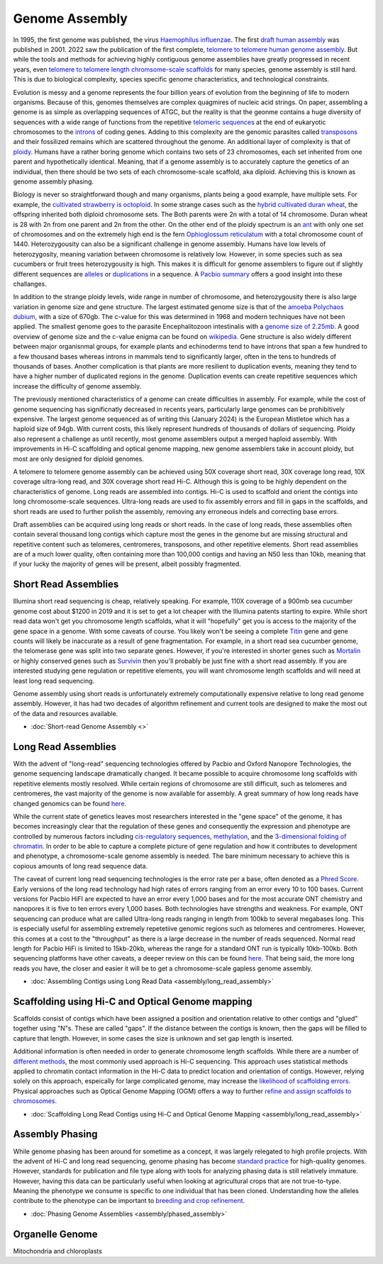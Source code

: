 Genome Assembly
===============

.. _Genome Assembly:

In 1995, the first genome was published, the virus `Haemophilus influenzae <https://www.science.org/doi/10.1126/science.7542800>`_. The first `draft human assembly <https://www.nature.com/articles/35057062>`_ was published in 2001. 2022 saw the publication of the first complete, `telomere to telomere human genome assembly <https://www.science.org/doi/10.1126/science.abj6987>`_. But while the tools and methods for achieving highly contiguous genome assemblies have greatly progressed in recent years, even `telomere to telomere length chromsome-scale scaffolds <https://scholar.google.com/scholar?as_ylo=2023&q=telomere+to+telomere&hl=en&as_sdt=0,1>`_ for many species, genome assembly is still hard. This is due to biological complexity, species specific genome characteristics, and technological constraints. 

Evolution is messy and a genome represents the four billion years of evolution from the beginning of life to modern organisms. Because of this, genomes themselves are complex quagmires of nucleic acid strings. On paper, assembling a genome is as simple as overlapping sequences of ATGC, but the reality is that the geonme contains a huge diversity of sequences with a wide range of functions from the repetitive `telomeric sequences <https://en.wikipedia.org/wiki/Telomere>`_ at the end of eukaryotic chromosomes to the `introns <https://en.wikipedia.org/wiki/Intron>`_ of coding genes. Adding to this complexity are the genomic parasites called `transposons <https://en.wikipedia.org/wiki/Transposable_element>`_ and their fossilized remains which are scattered throughout the genome. An additional layer of complexity is that of `ploidy <https://en.wikipedia.org/wiki/Polyploidy>`_. Humans have a rather boring genome which contains two sets of 23 chromosomes, each set inherited from one parent and hypothetically identical. Meaning, that if a genome assembly is to accurately capture the genetics of an individual, then there should be two sets of each chromosome-scale scaffold, aka diploid. Achieving this is known as genome assembly phasing. 

Biology is never so straightforward though and many organisms, plants being a good example, have multiple sets. For example, the `cultivated strawberry is octoploid <https://academic.oup.com/dnaresearch/article/21/2/169/404005>`_. In some strange cases such as the `hybrid cultivated duran wheat <https://www.sciencedirect.com/science/article/pii/S1672022920300590>`_, the offspring inherited both diploid chromosome sets. The Both parents were 2n with a total of 14 chromosome. Duran wheat is 28 with 2n from one parent and 2n from the other. On the other end of the ploidy spectrum is an `ant <https://www.science.org/doi/10.1126/science.231.4743.1278>`_ with only one set of chromosomes and on the extremely high end is the fern `Ophioglossum reticulatum <https://academic.oup.com/botlinnean/article-abstract/102/3/205/2633396>`_ with a total chromosome count of 1440. Heterozygousity can also be a significant challenge in genome assembly. Humans have low levels of heterozygosity, meaning variation between chromosome is relatively low. However, in some species such as sea cucumbers or fruit trees heterozygousity is high. This makes it is difficult for genome assemblers to figure out if slightly different sequences are `alleles <https://en.wikipedia.org/wiki/Allele>`_ or `duplications <https://en.wikipedia.org/wiki/Repeated_sequence_(DNA)>`_ in a sequence. A `Pacbio summary <https://www.pacb.com/blog/ploidy-haplotypes-and-phasing/>`_ offers a good insight into these challanges.

In addition to the strange ploidy levels, wide range in number of chromosome, and heterozygousity there is also large variation in genome size and gene structure. The largest estimated genome size is that of the `amoeba Polychaos dubium <https://www.sciencedirect.com/science/article/abs/pii/0010406X68903149>`_, with a size of 670gb. The c-value for this was determined in 1968 and modern techniques have not been applied. The smallest genome goes to the parasite Encephalitozoon intestinalis with a `genome size of 2.25mb <https://www.nature.com/articles/ncomms1082>`_. A good overview of genome size and the c-value enigma can be found on `wikipedia <https://en.wikipedia.org/wiki/Genome_size#>`_. Gene structure is also widely different between major organisnmal groups, for example plants and echinoderms tend to have introns that span a few hundred to a few thousand bases whereas introns in mammals tend to significantly larger, often in the tens to hundreds of thousands of bases. Another complication is that plants are more resilient to duplication events, meaning they tend to have a higher number of duplicated regions in the genome. Duplication events can create repetitive sequences which increase the difficulty of genome assembly. 

The previously mentioned characteristics of a genome can create difficulties in assembly. For example, while the cost of genome sequencing has significnatly decreased in recents years, particularly large genomes can be prohibitively expensive. The largest genome sequenced as of writing this (January 2024) is the European Mistletoe which has a haploid size of 94gb. With current costs, this likely represent hundreds of thousands of dollars of sequencing. Ploidy also represent a challenge as until recently, most genome assemblers output a merged haploid assembly. With improvements in Hi-C scaffolding and optical genome mapping, new genome assemblers take in account ploidy, but most are only designed for diploid genomes.  

A telomere to telomere genome assembly can be achieved using 50X coverage short read, 30X coverage long read, 10X coverage ultra-long read, and 30X coverage short read Hi-C. Although this is going to be highly dependent on the characteristics of genome. Long reads are assembled into contigs. Hi-C is used to scaffold and orient the contigs into long chromosome-scale sequences. Ultra-long reads are used to fix assembly errors and fill in gaps in the scaffolds, and short reads are used to further polish the assembly, removing any erroneous indels and correcting base errors. 

Draft assemblies can be acquired using long reads or short reads. In the case of long reads, these assemblies often contain several thousand long contigs which capture most the genes in the genome but are missing structural and repetitive content such as telomeres, centromeres, transposons, and other repetitive elements. Short read assemblies are of a much lower quality, often containing more than 100,000 contigs and having an N50 less than 10kb, meaning that if your lucky the majority of genes will be present, albeit possibly fragmented. 

Short Read Assemblies
----------

Illumina short read sequencing is cheap, relatively speaking. For example, 110X coverage of a 900mb sea cucumber genome cost about $1200 in 2019 and it is set to get a lot cheaper with the Illumina patents starting to expire. While short read data won't get you chromosome length scaffolds, what it will "hopefully" get you is access to the majority of the gene space in a genome. With some caveats of course. You likely won't be seeing a complete `Titin <https://en.wikipedia.org/wiki/Titin>`_ gene and gene counts will likely be inaccurate as a result of gene fragmentation. For example, in a short read sea cucumber genome, the telomerase gene was split into two separate genes. However, if you're interested in shorter genes such as `Mortalin <https://en.wikipedia.org/wiki/HSPA9>`_ or highly conserved genes such as `Survivin <https://en.wikipedia.org/wiki/Survivin>`_ then you'll probably be just fine with a short read assembly. If you are interested studying gene regulation or repetitive elements, you will want chromosome length scaffolds and will need at least long read sequencing.  

Genome assembly using short reads is unfortunately extremely computationally expensive relative to long read genome assembly. However, it has had two decades of algorithm refinement and current tools are designed to make the most out of the data and resources available. 

* :doc:`Short-read Genome Assembly <>`

Long Read Assemblies
---------

With the advent of "long-read" sequencing technologies offered by Pacbio and Oxford Nanopore Technologies, the genome sequencing landscape dramatically changed. It became possible to acquire chromosome long scaffolds with repetitive elements mostly resolved. While certain regions of chromosome are still difficult, such as telomeres and centromeres, the vast majority of the genome is now available for assembly. A great summary of how long reads have changed genomics can be found `here <https://www.nature.com/articles/s41592-022-01730-w>`_.

While the current state of genetics leaves most researchers interested in the "gene space" of the genome, it has becomes increasingly clear that the regulation of these genes and consequently the expression and phenotype are controlled by numerous factors including `cis-regulatory sequences <https://www.sciencedirect.com/science/article/abs/pii/S0958166921001208>`_, `methylation <https://link.springer.com/article/10.1007/s13237-021-00367-y>`_, and the `3-dimensional folding of chromatin <https://www.sciencedirect.com/science/article/pii/S0959437X23000126>`_. In order to be able to capture a complete picture of gene regulation and how it contributes to development and phenotype, a chromosome-scale genome assembly is needed. The bare minimum necessary to achieve this is copious amounts of long read sequence data. 

The caveat of current long read sequencing technologies is the error rate per a base, often denoted as a `Phred Score <https://en.wikipedia.org/wiki/Phred_quality_score>`_. Early versions of the long read technology had high rates of errors ranging from an error every 10 to 100 bases. Current versions for Pacbio HiFI are expected to have an error every 1,000 bases and for the most accurate ONT chemistry and nanopores it is five to ten errors every 1,000 bases. Both technologies have strengths and weakness. For example, ONT sequencing can produce what are called Ultra-long reads ranging in length from 100kb to several megabases long. This is especially useful for assembling extremely repetetiive genomic regions such as telomeres and centromeres. However, this comes at a cost to the "throughput" as there is a large decrease in the number of reads sequenced. Normal read length for Pacbio HiFi is limited to 15kb-20kb, whereas the range for a standard ONT run is typically 10kb-100kb. Both sequencing platforms have other caveats, a deeper review on this can be found `here <https://www.annualreviews.org/doi/full/10.1146/annurev-genom-101722-103045>`_. That being said, the more long reads you have, the closer and easier it will be to get a chromosome-scale gapless genome assembly. 

* :doc:`Assembling Contigs using Long Read Data <assembly/long_read_assembly>`

Scaffolding using Hi-C and Optical Genome mapping
----------------------

Scaffolds consist of contigs which have been assigned a position and orientation relative to other contigs and "glued" together using "N"s. These are called "gaps". If the distance between the contigs is known, then the gaps will be filled to capture that length. However, in some cases the size is unknown and set gap length is inserted.

Additional information is often needed in order to generate chromosome length scaffolds. While there are a number of `different methods <https://academic.oup.com/bib/article/22/5/bbab033/6149347>`_, the most commonly used approach is Hi-C sequencing. This approach uses statistical methods applied to chromatin contact information in the Hi-C data to predict location and orientation of contigs. However, relying solely on this approach, espeically for large complicated genome, may increase the `likelihood of scaffolding errors <https://www.mdpi.com/2223-7747/12/2/320>`_. Physical approaches such as Optical Genome Mapping (OGM) offers a way to further `refine and assign scaffolds to chromosomes <https://jmg.bmj.com/content/60/3/274.abstract>`_. 

* :doc:`Scaffolding Long Read Contigs using Hi-C and Optical Genome Mapping <assembly/long_read_assembly>`


Assembly Phasing
----------------------

While genome phasing has been around for sometime as a concept, it was largely relegated to high profile projects. With the advent of Hi-C and long read sequencing, genome phasing has become `standard practice <https://www.sciencedirect.com/science/article/pii/S2001037019303836>`_ for high-quality genomes. However, standards for publication and file type along with tools for analyzing phasing data is still relatively immature. However, having this data can be particularly useful when looking at agricultural crops that are not true-to-type. Meaning the phenotype we consume is specific to one individual that has been cloned. Understanding how the alleles contribute to the phenotype can be important to `breeding and crop refinement <https://www.nature.com/articles/s41588-020-0699-x>`_. 

* :doc:`Phasing Genome Assemblies <assembly/phased_assembly>`


Organelle Genome
----------------


Mitochondria and chloroplasts

